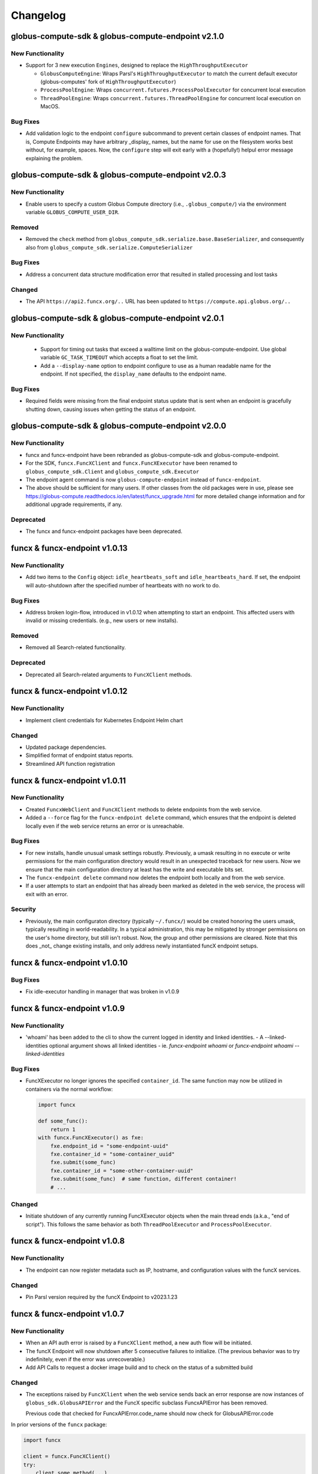 Changelog
=========

.. scriv-insert-here

.. _changelog-2.1.0:

globus-compute-sdk & globus-compute-endpoint v2.1.0
---------------------------------------------------

New Functionality
^^^^^^^^^^^^^^^^^

- Support for 3 new execution ``Engines``, designed to replace the ``HighThroughputExecutor``

  - ``GlobusComputeEngine``: Wraps Parsl's ``HighThroughputExecutor`` to match the current
    default executor (globus-computes' fork of ``HighThroughputExecutor``)
  - ``ProcessPoolEngine``: Wraps ``concurrent.futures.ProcessPoolExecutor`` for concurrent
    local execution
  - ``ThreadPoolEngine``: Wraps ``concurrent.futures.ThreadPoolEngine`` for concurrent
    local execution on MacOS.

Bug Fixes
^^^^^^^^^

- Add validation logic to the endpoint ``configure`` subcommand to prevent
  certain classes of endpoint names.  That is, Compute Endpoints may have
  arbitrary _display_ names, but the name for use on the filesystem works best
  without, for example, spaces.  Now, the ``configure`` step will exit early
  with a (hopefully!) helpul error message explaining the problem.

.. _changelog-2.0.3:

globus-compute-sdk & globus-compute-endpoint v2.0.3
---------------------------------------------------

New Functionality
^^^^^^^^^^^^^^^^^

- Enable users to specify a custom Globus Compute directory (i.e., ``.globus_compute/``)
  via the environment variable ``GLOBUS_COMPUTE_USER_DIR``.

Removed
^^^^^^^

- Removed the ``check`` method from ``globus_compute_sdk.serialize.base.BaseSerializer``,
  and consequently also from ``globus_compute_sdk.serialize.ComputeSerializer``

Bug Fixes
^^^^^^^^^

- Address a concurrent data structure modification error that resulted in
  stalled processing and lost tasks

Changed
^^^^^^^

- The API ``https://api2.funcx.org/..`` URL has been updated to ``https://compute.api.globus.org/..``

.. _changelog-2.0.1:

globus-compute-sdk & globus-compute-endpoint v2.0.1
---------------------------------------------------

New Functionality
^^^^^^^^^^^^^^^^^

 - Support for timing out tasks that exceed a walltime limit on the globus-compute-endpoint.
   Use global variable ``GC_TASK_TIMEOUT`` which accepts a float to set the limit.
 - Add a ``--display-name`` option to endpoint configure to use as a human
   readable name for the endpoint. If not specified, the ``display_name``
   defaults to the endpoint name.

Bug Fixes
^^^^^^^^^

- Required fields were missing from the final endpoint status update that
  is sent when an endpoint is gracefully shutting down, causing issues when
  getting the status of an endpoint.

.. _changelog-2.0.0:

globus-compute-sdk & globus-compute-endpoint v2.0.0
---------------------------------------------------

New Functionality
^^^^^^^^^^^^^^^^^

- funcx and funcx-endpoint have been rebranded as globus-compute-sdk and globus-compute-endpoint.

- For the SDK, ``funcx.FuncXClient`` and ``funcx.FuncXExecutor`` have been renamed to ``globus_compute_sdk.Client``
  and ``globus_compute_sdk.Executor``

- The endpoint agent command is now ``globus-compute-endpoint`` instead of ``funcx-endpoint``.
- The above should be sufficient for many users.  If other classes from the old packages were
  in use, please see https://globus-compute.readthedocs.io/en/latest/funcx_upgrade.html for more
  detailed change information and for additional upgrade requirements, if any.

Deprecated
^^^^^^^^^^

- The funcx and funcx-endpoint packages have been deprecated.

.. _changelog-1.0.13:

funcx & funcx-endpoint v1.0.13
------------------------------

New Functionality
^^^^^^^^^^^^^^^^^

- Add two items to the ``Config`` object: ``idle_heartbeats_soft`` and
  ``idle_heartbeats_hard``.  If set, the endpoint will auto-shutdown after the
  specified number of heartbeats with no work to do.

Bug Fixes
^^^^^^^^^

- Address broken login-flow, introduced in v1.0.12 when attempting to start an
  endpoint.  This affected users with invalid or missing credentials.  (e.g.,
  new users or new installs).

Removed
^^^^^^^

- Removed all Search-related functionality.

Deprecated
^^^^^^^^^^

- Deprecated all Search-related arguments to ``FuncXClient`` methods.

.. _changelog-1.0.12:

funcx & funcx-endpoint v1.0.12
------------------------------

New Functionality
^^^^^^^^^^^^^^^^^

- Implement client credentials for Kubernetes Endpoint Helm chart

Changed
^^^^^^^

- Updated package dependencies.
- Simplified format of endpoint status reports.
- Streamlined API function registration

.. _changelog-1.0.11:

funcx & funcx-endpoint v1.0.11
------------------------------

New Functionality
^^^^^^^^^^^^^^^^^

- Created ``FuncxWebClient`` and ``FuncXClient`` methods to delete endpoints
  from the web service.
- Added a ``--force`` flag for the ``funcx-endpoint delete`` command, which
  ensures that the endpoint is deleted locally even if the web service
  returns an error or is unreachable.

Bug Fixes
^^^^^^^^^

- For new installs, handle unusual umask settings robustly.  Previously, a
  umask resulting in no execute or write permissions for the main configuration
  directory would result in an unexpected traceback for new users.  Now we
  ensure that the main configuration directory at least has the write and
  executable bits set.

- The ``funcx-endpoint delete`` command now deletes the endpoint both locally and
  from the web service.
- If a user attempts to start an endpoint that has already been marked as
  deleted in the web service, the process will exit with an error.

Security
^^^^^^^^

- Previously, the main configuraton directory (typically ``~/.funcx/``) would
  be created honoring the users umask, typically resulting in
  world-readability.  In a typical administration, this may be mitigated by
  stronger permissions on the user's home directory, but still isn't robust.
  Now, the group and other permissions are cleared.  Note that this does _not_
  change existing installs, and only address newly instantiated funcX endpoint
  setups.

.. _changelog-1.0.10:

funcx & funcx-endpoint v1.0.10
------------------------------

Bug Fixes
^^^^^^^^^

- Fix idle-executor handling in manager that was broken in v1.0.9

.. _changelog-1.0.9:

funcx & funcx-endpoint v1.0.9
-----------------------------

New Functionality
^^^^^^^^^^^^^^^^^

- 'whoami' has been added to the cli to show the current logged in
  identity and linked identities.
  - A --linked-identities optional argument shows all linked identities
  - ie. `funcx-endpoint whoami` or `funcx-endpoint whoami --linked-identities`

Bug Fixes
^^^^^^^^^

- FuncXExecutor no longer ignores the specified ``container_id``.  The same
  function may now be utilized in containers via the normal workflow:

  .. code-block:: python

      import funcx

      def some_func():
          return 1
      with funcx.FuncXExecutor() as fxe:
          fxe.endpoint_id = "some-endpoint-uuid"
          fxe.container_id = "some-container_uuid"
          fxe.submit(some_func)
          fxe.container_id = "some-other-container-uuid"
          fxe.submit(some_func)  # same function, different container!
          # ...

Changed
^^^^^^^

- Initiate shutdown of any currently running FuncXExecutor objects when the main
  thread ends (a.k.a., "end of script").  This follows the same behavior as
  both ``ThreadPoolExecutor`` and ``ProcessPoolExecutor``.

.. _changelog-1.0.8:

funcx & funcx-endpoint v1.0.8
-----------------------------

New Functionality
^^^^^^^^^^^^^^^^^

- The endpoint can now register metadata such as IP, hostname, and configuration values
  with the funcX services.

Changed
^^^^^^^

- Pin Parsl version required by the funcX Endpoint to v2023.1.23

.. _changelog-1.0.7:

funcx & funcx-endpoint v1.0.7
-----------------------------

New Functionality
^^^^^^^^^^^^^^^^^

- When an API auth error is raised by a ``FuncXClient`` method, a new auth flow
  will be initiated.

- The funcX Endpoint will now shutdown after 5 consecutive failures to
  initialize.  (The previous behavior was to try indefinitely, even if the
  error was unrecoverable.)

- Add API Calls to request a docker image build and to check on the status of a
  submitted build

Changed
^^^^^^^

- The exceptions raised by ``FuncXClient`` when the web service sends back an
  error response are now instances of ``globus_sdk.GlobusAPIError`` and the
  FuncX specific subclass FuncxAPIError has been removed.

  Previous code that checked for FuncxAPIError.code_name should now check for
  GlobusAPIError.code

In prior versions of the ``funcx`` package:

.. code-block:: python

    import funcx

    client = funcx.FuncXClient()
    try:
        client.some_method(...)
    except funcx.FuncxAPIError as err:
        if err.code_name == "invalid_uuid":
            ...

In the new version:

.. code-block:: python

    import funcx
    import globus_sdk

    client = funcx.FuncXClient()
    try:
        client.some_method(...)
    except globus_sdk.GlobusAPIError as err:
        if err.code == "INVALID_UUID":
            ...

- Renamed the ``FuncXClient`` method ``lock_endpoint`` to ``stop_endpoint``.

- Renamed the ``Endpoint.stop_endpoint()`` parameter ``lock_uuid`` to ``remote``.

- ``HighThroughputExecutor.address`` now accepts only IPv4 and IPv6. Example
  configs have been updated to use ``parsl.address_by_interface`` instead of
  ``parsl.address_by_hostname``.  Please note that following this change,
  endpoints that were previously configured with
  ``HighThroughputExecutor(address=address_by_hostname())`` will now raise a
  ``ValueError`` and will need updating.

- For better security, ``HighThroughputExecutor`` now listens only on a
  specific interface rather than all interfaces.

.. _changelog-1.0.6:

funcx & funcx-endpoint v1.0.6
-----------------------------

New Functionality
^^^^^^^^^^^^^^^^^

- Add a '--remote' option when stopping endpoints to create a temporary lock such that any running endpoints with the same UUID will get a locked response and exit.

- Added `get_endpoints` methods to `FuncXWebClient` and `FuncXClient`, which retrieve
  a list of all endpoints owned by the current user

.. _changelog-1.0.5:

funcx & funcx-endpoint v1.0.5
-----------------------------

Bug Fixes
^^^^^^^^^

- Prevent Endpoint ID from wrapping in ``funcx-endpoint list`` output.

Changed
^^^^^^^

- Updated minimum Globus SDK requirement to v3.14.0

- Reorder ``funcx-endpoint list`` output: ``Endpoint ID`` column is now first
  and ``Endpoint Name`` is now last.

.. _changelog-1.0.5a0:

funcx & funcx-endpoint v1.0.5a0
-------------------------------

New Functionality
^^^^^^^^^^^^^^^^^

- Added ``.get_result_amqp_url()`` to ``FuncXClient`` to acquire user
  credentials to the AMQP service.  Globus credentials are first verified
  before user-specific AMQP credentials are (re)created and returned.  The only
  expected use of this method comes from ``FuncXExecutor``.

- Captures timing information throughout the endpoint by reporting
  TaskTransitions.

Bug Fixes
^^^^^^^^^

- General and specific attention to the ``FuncXExecutor``, especially around
  non-happy path interactions
  - Addressed the often-hanging end-of-script problem
  - Address web-socket race condition (GH#591)

Deprecated
^^^^^^^^^^

- ``batch_enabled`` argument to ``FuncXExecutor`` class; batch communication is
  now enforced transparently.  Simply use ``.submit()`` normally, and the class
  will batch the tasks automatically.  ``batch_size`` remains available.

- ``asynchronous``, ``results_ws_uri``, and ``loop`` arguments to
  ``FuncXClient`` class; use ``FuncXExecutor`` instead.

Changed
^^^^^^^

- Refactor ``funcx.sdk.batch.Batch.add`` method interface.  ``function_id`` and
  ``endpoint_id`` are now positional arguments, using language semantics to
  enforce their use, rather than (internal) manual ``assert`` checks.  The
  arguments (``args``) and keyword arguments (``kwargs``) arguments are no
  longer varargs, and thus no longer prevent function use of ``function_id``
  and ``endpoint_id``.

- ``FuncXExecutor`` no longer creates a web socket connection; instead it
  communicates directly with the backing AMQP service.  This removes an
  internal round trip and is marginally more performant.

- ``FuncXExecutor`` now much more faithfully implements the
  ``_concurrent.futures.Executor`` interface.  In particular, the
  ``endpoint_id`` and ``container_id`` items are specified on the executor
  _object_ and not per ``.submit()`` invocation.  See the class documentation
  for more information.

.. _changelog-1.0.4:

funcx & funcx-endpoint v1.0.4
-----------------------------

New Functionality
^^^^^^^^^^^^^^^^^

- Add `.task_count_submitted` member to FuncXExecutor.  This value is useful
  for determining in client code how many tasks have *actually* made it to the
  funcX Web Services.

- Add a flag to avoid creating websocket queues on batch runs, the new default is not to create.
  Note that if the queue is not created, results will have to be retrieved directly instead of
  via background polling of the websocket

Bug Fixes
^^^^^^^^^

- gh#907 - Enable concurrent access to the token store by manually serializing
  access to the SQLite DB.

Deprecated
^^^^^^^^^^

- The `batch_interval` keyword argument to the FuncXExecutor is no longer
  utilized.  Internally, the executor no longer waits to coalesce tasks.
  Instead, it pulls them as fast as possible until either the input queue lags
  or the count of tasks in the batch reaches `batch_size`.

Changed
^^^^^^^

- The `funcx_client` argument to `FuncXExecutor()` has been made optional. If nothing
  is passed in, the `FuncXExecutor` now creates a `FuncXClient` for itself.

.. _changelog-1.0.3:

funcx & funcx-endpoint v1.0.3
-----------------------------

New Functionality
^^^^^^^^^^^^^^^^^

- Add logic to support Globus Auth client credentials. This allows users to
  specify FUNCX_SDK_CLIENT_ID and FUNCX_SDK_CLIENT_SECRET environment variables
  to use a client credential.

- Endpoints now report their online status immediately on startup (previously,
  endpoints waited ``heartbeat_period`` seconds before reporting their status).

- In order to support the new endpoint status format, endpoints now report their
  heartbeat period as part of their status report package.

- Add `--log-to-console` CLI flag to the endpoint.  This is mostly to entertain
  additional development styles, but may also be useful for some end-user
  workflows.

- funcX Endpoint: Implement ANSI escape codes ("color") for log lines emitted
  to the console.  This is currently targeted to aid the development and
  debugging process, so color is strictly to the console, not to logs.  Use
  the `--log-to-console` and `--debug` flags together.

- Added logout command for funcx-endpoint to revoke cached tokens

Changed
^^^^^^^

- Changed the way that endpoint status is stored in the services - instead of storing a
  list of the most recent status reports, we now store the single most recent status
  report with a TTL set to the endpoint's heartbeat period. This affects the formatting
  of the return value of ``FuncXClient.get_endpoint_status``.

.. _changelog-1.0.0:

funcx & funcx-endpoint v1.0.2
-----------------------------

New Functionality
^^^^^^^^^^^^^^^^^

- New `ResultStore` class, that will store backlogged result messages to
  `<ENDPOINT_DIR>/unacked_results/`

- Upon disconnect from RabbitMQ, the endpoint will now retry connecting
  periodically while the executor continues to process tasks

Bug Fixes
^^^^^^^^^

- Fixed issue with `quiesce` event not getting set from the SIGINT handler,
  resulting in cleaner shutdowns

- DillCodeSource updated to use dill's lstrip option to serialize
  function definitions in nested contexts.

Removed
^^^^^^^

- `ResultsAckHandler` is removed, and `unacked_results.p` files are now
  obsolete.

Changed
^^^^^^^

- DillCodeSource will now be used ahead of DillCode

funcx & funcx-endpoint v1.0.1
-----------------------------

Bug Fixes
^^^^^^^^^

- Fix bug where stored credentials would fail to be loaded (manifesting in an
  EOF error for background processes while unnecessarily attempting to
  recollect credentials)

funcx & funcx-endpoint v1.0.0
-----------------------------

Bug Fixes
^^^^^^^^^

 - Now using the correct HighThroughputExecutor constructor arg to set the log dir for workers

New Functionality
^^^^^^^^^^^^^^^^^

- ``FuncXClient`` now warns you if it thinks you may have supplied ``funcx_service_address``
  and ``results_ws_uri`` that point to different environments. This behavior can be
  turned off by passing ``warn_about_url_mismatch=False``.

Removed
^^^^^^^

- The off_process_checker, previously used to test function serialization methods, was removed

Changed
^^^^^^^

- [Breaking] funcx and funcx-endpoint both require v1.0.0+ to connect to cloud-hosted
  services, and older versions will no longer be supported.

- [Breaking] funcx-endpoint now connects to the cloud-hosted services with RabbitMQ
  over port:5671 instead of ZeroMQ which previously used ports (55001-55003).

- [Breaking] Communication with the services are now encrypted and go over AMQPS
  (TLS/SSL encrypted AMQP).

- Pickle module references were replaced with dill

- The order of serialization method attempts has been changed to try dill.dumps first

- Alter the FuncXEndpoint to include a timestamp with each task state change.
  This is mostly for the development team so as to support retrospective log
  analyses of where tasks get stuck in the pipeline.

- The Parsl dependency has been upgraded to a more recent
  parsl master, from the older parsl 1.1 release.
  This allows recent changes to provider functionality to
  be accessed by funcX endpoint administrators.

.. _changelog-0.4.0a2:

funcx & funcx-endpoint v0.4.0a2
-------------------------------

Added
^^^^^

- The ``FuncXWebClient`` now sends version information via ``User-Agent`` headers
  through the ``app_name`` property exposed by ``globus-sdk``

  - Additionally, users can send custom metadata alongside this version
    information with ``user_app_name``

- The funcx-endpoint service now interfaces with RabbitMQ.

  - As previously, the endpoint registers with the FuncX web service upon
    startup, but now receives endpoint-specific RabbitMQ connection
    configuration.

Removed
^^^^^^^

- The config file in ``~/.funcx/config.py`` has been removed from any
  application logic. The file will not be automatically cleaned up but is
  ignored by the funcx-endpoint application.

Changed
^^^^^^^

- The CLI interface for ``funcx-endpoint`` has been updated in several ways:

  - ``-h`` is supported as a help option

  - ``funcx-endpoint --version`` has been replaced with ``funcx-endpoint version``

- The ``funcx`` error module has been renamed from ``funcx.utils.errors`` to
  ``funcx.errors``

funcx & funcx-endpoint v0.4.0a1
-------------------------------

Added
^^^^^

* ``TaskQueueSubscriber`` class added that allows receiving tasks over RabbitMQ
* ``ResultQueuePublisher`` class added that allows publishing results and status over RabbitMQ
* ``TaskQueuePublisher`` class added for testing
* ``ResultQueueSubscriber`` class added for testing
* A bunch of tests are added that test the above classes described above

- Implement Task Group reloading on the FuncXExecutor.  Look for ``.reload_tasks()``

- FuncXExecutor.submit returns futures with a .task_id attribute
  that will contain the task ID of the corresponding FuncX task.
  If that task has not been submitted yet, then that attribute
  will contain None.

- The ``FuncXClient`` may now be passed ``do_version_check=False`` on init,
  which will lead to faster startup times

- The ``FuncXClient`` now accepts a new argument ``login_manager``, which is
  expected to implement a protocol for providing authenticated http client
  objects, login, and logout capabilities.

- The login manager and its protocol are now defined and may be imported as in
  ``from funcx.sdk.login_manager import LoginManager, LoginManagerProtocol``.
  They are internal components but may be used to force a login or to implement
  an alternative ``LoginManagerProtocol`` to customize authentication

Removed
^^^^^^^

- The following arguments to ``FuncXClient`` are no longer supported:
  ``force_login``

- The ``SearchHelper`` object no longer exposes a method for searching for
  endpoints, as this functionality was never fully implemented.

- The custom response type provided by the SearchHelper object has been
  removed. Instead, callers to function search will get the Globus Search
  response object directly

Deprecated
^^^^^^^^^^

- The following arguments to ``FuncXClient`` are deprecated and will emit
  warnings if used: ``fx_authorizer``, ``search_authorizer``,
  ``openid_authorizer``. The use-cases for these arguments are now satisfied by
  the ability to pass a custom ``LoginManager`` to the client class, if desired.

- The ``openid_authorizer`` argument to FuncXClient is now deprecated. It can
  still be passed, but is ignored and will emit a ``DeprecationWarning`` if
  used

Changed
^^^^^^^

- The endpoint has a new log level, TRACE, which is more verbose than DEBUG

- The ``FuncXClient`` constructor has been refactored. It can no longer be
  passed authorizers for various sub-services. Instead, a new component, the
  ``LoginManager``, has been introduced which makes it possible to pass
  arbitrary globus-sdk client objects for services (by passing a customized
  login manager). The default behavior remains the same, checking login and
  doing a new login on init.

- Tokens are now stored in a new location, in a sqlite database, using
  ``globus_sdk.tokenstorage``. Users will need to login again after upgrading
  from past versions of ``funcx``.

- Remove support for python3.6

- Endpoint logs have been reduced in verbosity. A number of noisy log lines have been
  lowered to TRACE level. [PREFIXES] have been removed from many messages as they
  contain information more reliably availale in log metadata.

- `FuncXExecutor <https://funcx.readthedocs.io/en/latest/executor.html>`_
  now uses batched submission by default.  This typically significantly
  improves the task submission rate when using the executor interface (for
  example, 3 seconds to submit 500 tasks vs 2 minutes, in an informal test).
  However, individual task submission latency may be increased.

  To use non-batched submission mode, set `batch_mode=False` when instantiating
  the `FuncXExecutor <https://funcx.readthedocs.io/en/latest/executor.html>`_
  object.

.. _changelog-0.3.9:

funcx & funcx-endpoint v0.3.9
-----------------------------

Bug Fixes
^^^^^^^^^

- Improve performance in endpoint interchange->manager dispatch,
  by fixing a race condition in worker status processing.
  In an example kubernetes setup, this can double throughput of
  5 second tasks on 6 workers.

- Pin the version of ``click`` used by ``funcx-endpoint``. This resolves issues
  stemming from ``typer`` being incompatible with the latest ``click`` release.

Removed
^^^^^^^

- FuncXFuture was removed. This functionality has been superseded by
  code in FuncXExecutor which uses plain Futures.

Changed
^^^^^^^

- Endpoint logs now have richer metadata on each log line

- Endpoint threads and processes now have human readable names, for logging metadata

funcx & funcx-endpoint v0.3.8
-----------------------------

New Functionality
^^^^^^^^^^^^^^^^^

- Added option for pinning workers to different accelerators
- Log standard error and output from workers to disk

Changed
^^^^^^^

- ``FuncXExecutor`` is now importable from the top-level namespace, as in
  ``from funcx import FuncXExecutor``

funcx & funcx-endpoint v0.3.7
-----------------------------

Bug Fixes
^^^^^^^^^

- When a provider raised an exception, that exception was then mishandled
  and presented as an AttributeError. This handling now no longer corrupts
  the exception. https://github.com/funcx-faas/funcX/issues/679

New Functionality
^^^^^^^^^^^^^^^^^

- Capture, log, and report execution time information. The time a function takes to execute is now logged in worker debug logs and reported to the funcX service.

- Added Helm options to specify Kuberenetes workerDebug, imagePullSecret and maxIdleTime values.

Changed
^^^^^^^

- Kubernetes worker pods will now be named funcx-worker-*
  instead of funcx-* to clarify what these pods are to
  observers of 'kubectl get pods'

- Logging for funcx-endpoint no longer writes to ``~/.funcx/endpoint.log`` at any point.
  This file is considered deprecated. Use ``funcx-endpoint --debug <command>`` to
  get debug output written to stderr.
- The output formatting of ``funcx-endpoint`` logging has changed slightly when
  writing to stderr.

funcx & funcx-endpoint v0.3.6
-----------------------------

Released on February 1, 2022.


Bug Fixes
^^^^^^^^^

- Updates the data size limit for WebSockets from 1MB to 11MB to
  address issue:https://github.com/funcx-faas/funcX/issues/677

- Fixed an issue in which funcx-endpoint commands expected the ``~/.funcx/``
  directory to exist, preventing the endpoint from starting on new installs

Changed
^^^^^^^

- The version of ``globus-sdk`` used by ``funcx`` has been updated to v3.x .

- ``FuncXClient`` is no longer a subclass of ``globus_sdk.BaseClient``, but
  instead contains a web client object which can be used to prepare and send
  requests to the web service

- ``FuncXClient`` will no longer raise throttling-related errors when too many
  requests are sent, and it may sleep and retry requests if errors are
  encountered

- The exceptions raised by the ``FuncXClient`` when the web service sends back
  an error response are now instances of ``funcx.FuncxAPIError``. This
  means that the errors no longer inherit from ``FuncxResponseError``. Update
  error handling code as follows:

In prior versions of the ``funcx`` package:

.. code-block:: python

    import funcx
    from funcx.utils.response_errors import (
        FuncxResponseError, ResponseErrorCode
    )

    client = funcx.FuncXClient()
    try:
        client.some_method(...)
    except FuncxResponseError as err:
        if err.code == ResponseErrorCode.INVALID_UUID:  # this is an enum
            ...

In the new version:

.. code-block:: python

    import funcx

    client = funcx.FuncXClient()
    try:
        client.some_method(...)
    except funcx.FuncxAPIError as err:
        if err.code_name == "invalid_uuid":  # this is a string
            ...

funcx & funcx-endpoint v0.3.5
-----------------------------


Released on January 12th, 2021

funcx v0.3.5 is a minor release that includes contributions (code, tests, reviews, and reports) from:
Ben Clifford <benc@hawaga.org.uk>, Ben Galewsky <bengal1@illinois.edu>,
Daniel S. Katz <d.katz@ieee.org>, Kirill Nagaitsev <knagaitsev@uchicago.edu>
Michael McQuade <michael@giraffesyo.io>, Ryan Chard <rchard@anl.gov>,
Stephen Rosen <sirosen@globus.org>, Wes Brewer <whbrew@gmail.com>
Yadu Nand Babuji <yadudoc1729@gmail.com>, Zhuozhao Li <zhuozhl@clemson.edu>

Bug Fixes
^^^^^^^^^

* ``MaxResultSizeExceeded`` is now defined in ``funcx.utils.errors``. Fixes `issue#640 <https://github.com/funcx-faas/funcX/issues/640>`_

* Fixed Websocket disconnect after idling for 10 mins. See `issue#562 <https://github.com/funcx-faas/funcX/issues/562>`_
  funcX SDK will not auto-reconnect on remote-side disconnects

* Cleaner logging on the ``funcx-endpoint``. See `PR#643 <https://github.com/funcx-faas/funcX/pull/643>`_
  Previously available ``set_stream_logger``, ``set_file_logger`` methods are now removed.
  For debugging the SDK use standard logging methods, as described in the
  `Python Logging HOWTO <https://docs.python.org/3/howto/logging.html>`_, on
  the logger named ``"funcx"``.

  For example:

  .. code-block::

    import logging

    logger = logging.getLogger("funcx")
    logger.setLevel(logging.DEBUG)
    ch = logging.StreamHandler()
    ch.setLevel(logging.DEBUG)
    funcx_logger.addHandler(ch)

* Warn and continue on failure to load a results ack file. `PR#616 <https://github.com/funcx-faas/funcX/pull/616>`_


New Functionality
^^^^^^^^^^^^^^^^^

* Result size raised to 10MB from 512KB. See `PR#647 <https://github.com/funcx-faas/funcX/pull/647>`_

* Version match constraints between the ``funcx-endpoint`` and the ``funcx-worker`` are now relaxed.
  This allows containers of any supported python3 version to be used for running tasks.
  See `PR#637 <https://github.com/funcx-faas/funcX/pull/637>`_

* New example config for Polaris at Argonne Leadership Computing Facility

* Simplify instructions for installing endpoint secrets to cluster. `PR#623 <https://github.com/funcx-faas/funcX/pull/623>`_

* Webservice and Websocket service URLs are resolved by the names "production" and
  "dev". These values can be passed to FuncX client init as in ``environment="dev"``,
  or by setting the ``FUNCX_SDK_ENVIRONMENT`` environment variable.

* Support for cancelling tasks in ``funcx_endpoint.executors.HighThroughputExecutor``. To cancel a
  task, use the ``best_effort_cancel`` method on the task's ``future``. This method differs from the
  concurrent futures ``future.cancel()`` method in that a running task can be cancelled.
  ``best_effort_cancel`` returns ``True`` only if the task is cancellable with no guarantees that the
  task will not execute. If the task is already complete, it returns ``False``

  .. note:: Please note that this feature is not yet supported on the SDK.

  Example:

     .. code-block:: python

        from funcx_endpoint.executors import HighThroughputExecutor
        htex = HighThroughputExecutor(passthrough=False)
        htex.start()

        future = htex.submit(slow_function)
        future.best_effort_cancel()


funcx & funcx-endpoint v0.3.4
-----------------------------

Released on October 14th, 2021

funcx v0.3.4 is a minor release that includes contributions (code, tests, reviews, and reports) from:

Ben Galewsky <bengal1@illinois.edu>, Kyle Chard <chard@uchicago.edu>,
Stephen Rosen <sirosen@globus.org>, and Yadu Nand Babuji <yadudoc1729@gmail.com>

Bug Fixes
^^^^^^^^^

* Updated requirements to exclude ``pyzmq==22.3.0`` due to unstable wheel. `Issue#577 <https://github.com/funcx-faas/funcX/issues/611>`_

* Updated requirements specification to ``globus-sdk<3.0``

New Functionality
^^^^^^^^^^^^^^^^^

* Docs have been restructured and updated to use a cleaner theme

* New smoke_tests added to test hosted services



funcx & funcx-endpoint v0.3.3
-----------------------------

Released on September 20th, 2021

funcx v0.3.3 is a minor release that includes contributions (code, tests, reviews, and reports) from:

Ben Galewsky <bengal1@illinois.edu>, Kyle Chard <chard@uchicago.edu>,
Kirill Nagaitsev <knagaitsev@uchicago.edu>, Stephen Rosen <sirosen@globus.org>,
Uriel Mandujano <uriel@globus.org>, and Yadu Nand Babuji <yadudoc1729@gmail.com>


Bug Fixes
^^^^^^^^^

* An exception is raised if results arrive over WebSocket result when no future is available to receive it `PR#590 <https://github.com/funcx-faas/funcX/pull/590>`_

* Example configs have been updated to use ``init_blocks=0`` as a default. `PR#583 <https://github.com/funcx-faas/funcX/pull/583>`_

* Log result passing to forwarder only for result messages `PR#577 <https://github.com/funcx-faas/funcX/pull/577>`_

* Fix zmq option setting bugs `PR#565 <https://github.com/funcx-faas/funcX/pull/565>`_

New Functionality
^^^^^^^^^^^^^^^^^

* Endpoints will now stay running and retry connecting to funcX hosted services in a disconnection event `PR#588 <https://github.com/funcx-faas/funcX/pull/588>`_, `PR#572 <https://github.com/funcx-faas/funcX/pull/572>`_

* Endpoints will now use ACK messages from the forwarder to confirm that results have been received `PR#571 <https://github.com/funcx-faas/funcX/pull/571>`_

* Endpoints will persist unacked results and resend them during disconnection events `PR#580 <https://github.com/funcx-faas/funcX/pull/580>`_

* Result size limits have been revised from 10MB to 512KB. If result size exceeds 512KB, a ``MaxResultSizeExceeded`` exception is returned. `PR#586 <https://github.com/funcx-faas/funcX/pull/586>`_

* Add additional platform info to registration message `PR#592 <https://github.com/funcx-faas/funcX/pull/592>`_

* All endpoint logs, (EndpointInterchange.log, interchange.stderr, interchange.stdout) will now be collated into a single log: ``endpoint.log`` `PR#582 <https://github.com/funcx-faas/funcX/pull/582>`_

funcx & funcx-endpoint v0.3.2
-----------------------------

Released on August 11th, 2021

funcx v0.3.2 is a minor release that includes contributions (code, tests, reviews, and reports) from:
Ben Galewsky <bengal1@illinois.edu>, Rafael Vescovi <ravescovi@gmail.com>, Ryan <rchard@anl.gov>,
Yadu Nand Babuji <yadudoc1729@gmail.com>, Zhuozhao Li <zhuozhl@clemson.edu>


New Functionality
^^^^^^^^^^^^^^^^^

* Streamlined release process `PR#569 <https://github.com/funcx-faas/funcX/pull/569>`_, `PR#568 <https://github.com/funcx-faas/funcX/pull/568>`_

* Added a new funcX config for ``Cooley`` at ALCF. `PR#566 <https://github.com/funcx-faas/funcX/pull/566>`_


funcx & funcx-endpoint v0.3.1
-----------------------------

Released on July 26th, 2021

funcx v0.3.1 is a minor release that includes contributions (code, tests, reviews, and reports) from:
Ben Galewsky <bengal1@illinois.edu>, Kirill Nagaitsev <knagaitsev@uchicago.edu>, Ryan Chard <rchard@anl.gov>, and Yadu Nand Babuji <yadudoc1729@gmail.com>

Bug Fixes
^^^^^^^^^

* Removed process check from endpoint status check for better cross platform support `PR#559 <https://github.com/funcx-faas/funcX/pull/559>`_

* Fixes to ensure that ``container_cmd_options`` propagate correctly `PR#555 <https://github.com/funcx-faas/funcX/pull/555>`_



funcx & funcx-endpoint v0.3.0
-----------------------------

Released on July 08th, 2021

funcx v0.3.0 is a major release that includes contributions (code, tests, reviews, and reports) from:
Ben Galewsky <bengal1@illinois.edu>, Kyle Chard <chard@uchicago.edu>,
Kirill Nagaitsev <knagaitsev@uchicago.edu>, Daniel S. Katz <d.katz@ieee.org>,
Stephen Rosen <sirosen@globus.org>, Yadu Nand Babuji <yadudoc1729@gmail.com>,
Yongyan Rao <yongyan.rao@gmail.com>, and Zhuozhao Li <zhuozhao@uchicago.edu>

Bug Fixes
^^^^^^^^^

* ``FuncXClient.get_result(<TASK_ID>)`` will now raise a ``TaskPending`` with an expanded failure reason.  See `PR#502 <https://github.com/funcx-faas/funcX/pull/502>`_

* funcx-endpoint start and stop commands are now improved to report broken/disconnected states and handle them better. See `issue#327 <https://github.com/funcx-faas/funcX/issues/327>`_

* Fixed ManagerLost exceptions triggering failures.  See `issue#486 <https://github.com/funcx-faas/funcX/issues/486>`_

* Several fixes and tests for better error reporting. See `PR#523 <https://github.com/funcx-faas/funcX/pull/523>`_



New Functionality
^^^^^^^^^^^^^^^^^

* Support added for websockets to minimize result fetching latency.

* ``FuncXClient(asynchronous=True)`` now enables asynchronous result fetching using Asycio library.

  Here's an example:

    .. code-block:: python

        from funcx import FuncXClient

        def hello():
            return "Hello World!"

        fxc = FuncXClient(asynchronous=True)
        fn_id = fxc.register_function(hello, description="Hello")

        # In asynchronous mode, function run returns asyncio futures
        async_future = fxc.run(endpoint_id=<ENDPOINT_ID>, function_id=fn_id)
        print("Result : ", await async_future)

* A new ``FuncXExecutor`` class exposes funcX functionality using the familiar executor interface from the ``concurrent.futures`` library.

  Here's an example:

    .. code-block:: python

        from funcx import FuncXClient
        from funcx.sdk.executor import FuncXExecutor

        def hello():
            return "Hello World!"

        funcx_executor = FuncXExecutor(FuncXClient())

        # With the executor, functions are auto-registered
        future = funcx_executor.submit(hello, endpoint_id=<ENDPOINT_ID>)

        # You can check status of your task without blocking
        print(future.done())

        # Block and wait for the result:
        print("Result : ", future.result())


* Endpoint states have been renamed to ``running``, ``stopped``, and ``disconnected``. See `PR#525 <https://github.com/funcx-faas/funcX/pull/525>`_

* Container routing behavior has been improved to support ``soft`` and ``hard`` routing strategies. See `PR#324 <https://github.com/funcx-faas/funcX/pull/324>`_

funcx & funcx-endpoint v0.2.3
-----------------------------

Released on May 19th, 2021

funcx v0.2.3 is a minor release that includes contributions (code, tests, reviews, and reports) from:
Ben Galewsky <ben@peartreestudio.net>, Ryan Chard <rchard@anl.gov>, Weinan Si <siweinan@gmail.com>,
Yongyan Rao <yongyan.rao@gmail.com> Yadu Nand Babuji <yadudoc1729@gmail.com> and Zhuozhao Li <zhuozhao@uchicago.edu>


Bug Fixes
^^^^^^^^^

* Fixed a missing package in the ``requirements.txt`` file

* Updated version requirements in ``funcx-endpoint`` to match the ``funcx`` version

* ``funcx-endpoint`` commandline autocomplete has been fixed. See `issue#496 <https://github.com/funcx-faas/funcX/issues/496>`_

* ``funcx-endpoint restart`` failure is fixed. See `issue#488 <https://github.com/funcx-faas/funcX/issues/488>`_

* Several fixes and improvements to worker terminate messages which caused workers to crash silently. See `issue#462 <https://github.com/funcx-faas/funcX/pull/462>`_

* Fixed ``KubernetesProvider`` to use a default of ``init_blocks=0``. See `issue#237 <https://github.com/funcx-faas/funcX/issues/237>`_



New Functionality
^^^^^^^^^^^^^^^^^


* ``FuncXClient.get_result(<TASK_ID>)`` will now raise a ``TaskPending`` exception if the task is not complete.

* Multiple improvement to function serialization. See `issue#479 <https://github.com/funcx-faas/funcX/pull/479>`_

  * ``FuncXSerializer`` has been updated to prioritize source-based function serialization methods that offer
    more reliable behavior when the python version across the client and endpoint do not match.

  * ``FuncXSerializer`` now attempts deserialization on an isolated process to preempt failures on a remote worker.

* More consistent worker task message types. See `PR#462 <https://github.com/funcx-faas/funcX/pull/462>`_

* Better OS agnostic path joining. See `PR#458 <https://github.com/funcx-faas/funcX/pull/458>`_



funcx & funcx-endpoint v0.2.2
-----------------------------

Released on April 15th, 2021

funcx v0.2.2 is a hotfix release that includes contributions (code, tests, reviews, and reports) from:

Yadu Nand Babuji <yadudoc1729@gmail.com> and Zhuozhao Li <zhuozhao@uchicago.edu>


Bug Fixes
^^^^^^^^^

* Fixed a missing package in the ``requirements.txt`` file

* Updated version requirements in ``funcx-endpoint`` to match the ``funcx`` version


funcx & funcx-endpoint v0.2.1
-----------------------------

Released on April 15th, 2021

funcx v0.2.1 includes contributions (code, tests, reviews, and reports) from:

Daniel S. Katz <d.katz@ieee.org>, Yadu Nand Babuji <yadudoc1729@gmail.com>,
Yongyan Rao <yongyan.rao@gmail.com>, and Zhuozhao Li <zhuozhao@uchicago.edu>

New Features
^^^^^^^^^^^^

* Cleaner reporting when an older non-compatible ``Config`` object is used. Refer: `issue 427 <https://github.com/funcx-faas/funcX/issues/427>`_

* Better automated checks at SDK initialization to confirm that the SDK and Endpoint versions are supported by the web-service.

* Updated Kubernetes docs and example configs.


Bug Fixes
^^^^^^^^^

* Fixed a bug in funcx-endpoint that caused the ZMQ connections to timeout and crash, terminating the endpoint.

* Fixed an unsafe string based version comparison check.

* Fixed an issue with poor error reporting when starting non-existent endpoints. Refer: `issue 432 <https://github.com/funcx-faas/funcX/issues/432>`_

* Fixed a bug in incorrectly passing the ``funcx_service_address`` to the EndpointInterchange.

* Several updates to the docs for clarity.

* JSON serializer is removed from the FuncXSeralizer mechanism due to issues with not preserving types over serialization (tuples/lists)


funcx & funcx-endpoint v0.2.0
-----------------------------

Released on April 8th, 2021

funcx v0.2.0 includes contributions (code, tests, reviews, and reports) from:

Ariel Rokem <arokem@gmail.com>, Ben Blaiszik <blaiszik@uchicago.edu>, Ben Galewsky <ben@peartreestudio.net>, Ben Glick <glick@glick.cloud>, Joshua Bryan <josh@globus.org>, Kirill Nagaitsev <knagaitsev@uchicago.edu>, Kyle Chard <chard@uchicago.edu>, pratikpoojary <pratik.poojary@somaiya.edu>, Ryan <rchard@anl.gov>, Yadu Nand Babuji <yadudoc1729@gmail.com>, yongyanrao <yongyan.rao@gmail.com>, and Zhuozhao Li <zhuozhao@uchicago.edu>

Known Issues
^^^^^^^^^^^^

There is an ongoing stability issue with ``pyzmq`` wheels that causes endpoint crashes.
Read more about this `here <https://github.com/zeromq/libzmq/issues/3313>`_.
To address this issue, we recommend the following:

.. code-block:: bash

   # Ensure you are using a GCC version older than v7
   gcc --version

   # Install pyzmq without the binaries from Pypi:
   pip install --no-binary :all: --force-reinstall pyzmq


New Functionality
^^^^^^^^^^^^^^^^^

* The security architecture has been overhauled. The current sequence of endpoint registration is as follows:

  * funcx-endpoint will connect to the funcx web-service and register itself
  * Upon registration, the endpoint receives server certificates and connection info.
  * funcx-endpoint connects to a forwarder service over an encrypted (Curve25519 elliptic curve) ZMQ channel using the server certificates.
  * If the connection is terminated this whole process repeats.

* Significant changes to the `Config object`. All options related to executors have been moved from the top level Config object to the executor object.
  Refer to the `configuration <configuration>`_ section for more details. Here's an example of the config change:

    This is the old style config:

    .. code-block:: python

       from funcx_endpoint.endpoint.utils.config import Config
       from parsl.providers import LocalProvider

       config = Config(
           # Options at the top-level like provider and max_workers_per_node
           # are moved to the executor object
           scaling_enabled=True,
           provider=LocalProvider(
               init_blocks=1,
               min_blocks=1,
               max_blocks=1,
           ),
           max_workers_per_node=2,
           funcx_service_address='https://api.funcx.org/v1'
       )

    Here is a sample config based on the updated Config object:

    .. code-block:: python

       from funcx_endpoint.endpoint.utils.config import Config
       from funcx_endpoint.executors import HighThroughputExecutor
       from parsl.providers import LocalProvider

       config = Config(
           executors=[HighThroughputExecutor(
               provider=LocalProvider(
                   init_blocks=1,
                   min_blocks=0,
                   max_blocks=1,
               ),
           )],
           detach_endpoint=True,
           funcx_service_address='https://compute.api.globus.org/v2'
       )

* The endpoint will now log to `~/.funcx/<ENDPOINT_NAME>/EndpointInterchange.log`.

* Several updates to logging make logs more concise and cleaner.

* The serialization mechanism has been updated to use multiple serialization libraries (dill, pickle)

* The funcx-endpoint CLI tool will raise an error message to screen if endpoint registration fails rather than log to a file

* Richer HTTP error codes and responses for failure conditions and reporting.

* The `/submit` route response format has changed. Previously, this route would return an error after the first failed task submission attempt. Now, the service will attempt to submit all tasks that the user sends via this route.

    This is the old response format, assuming all tasks submit successfully:

    .. code-block:: json

        {
          "status": "Success",
          "task_uuids": ["task_id_1", "task_id_2", "..."]
        }

    This is the new response format, where some task submissions have failed:

    .. code-block:: json

        {
          "response": "batch",
          "results": [
            {
              "status": "Success",
              "task_uuid": "task_id_1",
              "http_status_code": 200
            },
            {
              "status": "Failed",
              "code": 1,
              "task_uuid": "task_id_2",
              "http_status_code": 400,
              "error_args": ["..."]
            },
            "..."
          ]
        }


* ``get_batch_status`` has been renamed to ``get_batch_result``
